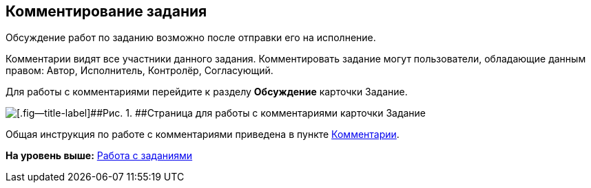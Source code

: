 
== Комментирование задания

Обсуждение работ по заданию возможно после отправки его на исполнение.

Комментарии видят все участники данного задания. Комментировать задание могут пользователи, обладающие данным правом: Автор, Исполнитель, Контролёр, Согласующий.

Для работы с комментариями перейдите к разделу [.keyword .wintitle]*Обсуждение* карточки Задание.

image::tcard_comment.png[[.fig--title-label]##Рис. 1. ##Страница для работы с комментариями карточки Задание]

Общая инструкция по работе с комментариями приведена в пункте xref:Comments.adoc[Комментарии].

*На уровень выше:* xref:WorkWithTask.adoc[Работа с заданиями]
